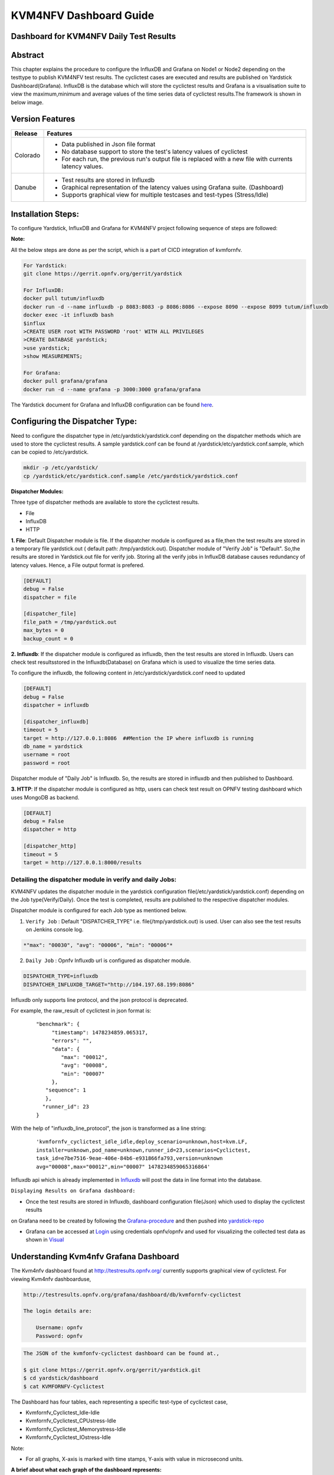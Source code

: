 .. This work is licensed under a Creative Commons Attribution 4.0 International License.

.. http://creativecommons.org/licenses/by/4.0

=======================
KVM4NFV Dashboard Guide
=======================

Dashboard for KVM4NFV Daily Test Results
----------------------------------------

Abstract
--------

This chapter explains the procedure to configure the InfluxDB and Grafana on Node1 or Node2
depending on the testtype to publish KVM4NFV test results. The cyclictest cases are executed
and results are published on Yardstick Dashboard(Grafana). InfluxDB is the database which will
store the cyclictest results and Grafana is a visualisation suite to view the maximum,minimum and
average values of the time series data of cyclictest results.The framework is shown in below image.

.. figure:: images/dashboard-architecture.png
   :name: dashboard-architecture
   :width: 100%
   :align: center

Version Features
----------------

+-----------------------------+--------------------------------------------+
|                             |                                            |
|      **Release**            |               **Features**                 |
|                             |                                            |
+=============================+============================================+
|                             | - Data published in Json file format       |
|       Colorado              | - No database support to store the test's  |
|                             |   latency values of cyclictest             |
|                             | - For each run, the previous run's output  |
|                             |   file is replaced with a new file with    |
|                             |   currents latency values.                 |
+-----------------------------+--------------------------------------------+
|                             | - Test results are stored in Influxdb      |
|                             | - Graphical representation of the latency  |
|       Danube                |   values using Grafana suite. (Dashboard)  |
|                             | - Supports graphical view for multiple     |
|                             |   testcases and test-types (Stress/Idle)   |
+-----------------------------+--------------------------------------------+


Installation Steps:
-------------------
To configure Yardstick, InfluxDB and Grafana for KVM4NFV project following sequence of steps are followed:

**Note:**

All the below steps are done as per the script, which is a part of CICD integration of kvmfornfv.

.. code:: bash

   For Yardstick:
   git clone https://gerrit.opnfv.org/gerrit/yardstick

   For InfluxDB:
   docker pull tutum/influxdb
   docker run -d --name influxdb -p 8083:8083 -p 8086:8086 --expose 8090 --expose 8099 tutum/influxdb
   docker exec -it influxdb bash
   $influx
   >CREATE USER root WITH PASSWORD 'root' WITH ALL PRIVILEGES
   >CREATE DATABASE yardstick;
   >use yardstick;
   >show MEASUREMENTS;

   For Grafana:
   docker pull grafana/grafana
   docker run -d --name grafana -p 3000:3000 grafana/grafana

The Yardstick document for Grafana and InfluxDB configuration can be found `here`_.

.. _here: https://wiki.opnfv.org/display/yardstick/How+to+deploy+InfluxDB+and+Grafana+locally

Configuring the Dispatcher Type:
---------------------------------
Need to configure the dispatcher type in /etc/yardstick/yardstick.conf depending on the dispatcher
methods which are used to store the cyclictest results. A sample yardstick.conf can be found at
/yardstick/etc/yardstick.conf.sample, which can be copied to /etc/yardstick.

.. code:: bash

    mkdir -p /etc/yardstick/
    cp /yardstick/etc/yardstick.conf.sample /etc/yardstick/yardstick.conf

**Dispatcher Modules:**

Three type of dispatcher methods are available to store the cyclictest results.

- File
- InfluxDB
- HTTP

**1. File**:  Default Dispatcher module is file. If the dispatcher module is configured as a file,then the test results are stored in a temporary file yardstick.out
( default path: /tmp/yardstick.out).
Dispatcher module of "Verify Job" is "Default". So,the results are stored in Yardstick.out file for verify job.
Storing all the verify jobs in InfluxDB database causes redundancy of latency values. Hence, a File output format is prefered.

.. code:: bash

    [DEFAULT]
    debug = False
    dispatcher = file

    [dispatcher_file]
    file_path = /tmp/yardstick.out
    max_bytes = 0
    backup_count = 0

**2. Influxdb**: If the dispatcher module is configured as influxdb, then the test results are stored in Influxdb.
Users can check test resultsstored in the Influxdb(Database) on Grafana which is used to visualize the time series data.

To configure the influxdb, the following content in /etc/yardstick/yardstick.conf need to updated

.. code:: bash

    [DEFAULT]
    debug = False
    dispatcher = influxdb

    [dispatcher_influxdb]
    timeout = 5
    target = http://127.0.0.1:8086  ##Mention the IP where influxdb is running
    db_name = yardstick
    username = root
    password = root

Dispatcher module of "Daily Job" is Influxdb. So, the results are stored in influxdb and then published to Dashboard.

**3. HTTP**: If the dispatcher module is configured as http, users can check test result on OPNFV testing dashboard which uses MongoDB as backend.

.. code:: bash

    [DEFAULT]
    debug = False
    dispatcher = http

    [dispatcher_http]
    timeout = 5
    target = http://127.0.0.1:8000/results

.. figure:: images/UseCaseDashboard.png


Detailing the dispatcher module in verify and daily Jobs:
~~~~~~~~~~~~~~~~~~~~~~~~~~~~~~~~~~~~~~~~~~~~~~~~~~~~~~~~~~

KVM4NFV updates the dispatcher module in the yardstick configuration file(/etc/yardstick/yardstick.conf) depending on the Job type(Verify/Daily).
Once the test is completed, results are published to the respective dispatcher modules.

Dispatcher module is configured for each Job type as mentioned below.

1. ``Verify Job`` : Default "DISPATCHER_TYPE" i.e. file(/tmp/yardstick.out) is used. User can also see the test results on Jenkins console log.

.. code:: bash

     *"max": "00030", "avg": "00006", "min": "00006"*

2. ``Daily Job`` : Opnfv Influxdb url is configured as dispatcher module.

.. code:: bash

     DISPATCHER_TYPE=influxdb
     DISPATCHER_INFLUXDB_TARGET="http://104.197.68.199:8086"

Influxdb only supports line protocol, and the json protocol is deprecated.

For example, the raw_result of cyclictest in json format is:
   ::

    "benchmark": {
         "timestamp": 1478234859.065317,
         "errors": "",
         "data": {
            "max": "00012",
            "avg": "00008",
            "min": "00007"
         },
       "sequence": 1
       },
      "runner_id": 23
    }


With the help of "influxdb_line_protocol", the json is transformed as a line string:
   ::

     'kvmfornfv_cyclictest_idle_idle,deploy_scenario=unknown,host=kvm.LF,
     installer=unknown,pod_name=unknown,runner_id=23,scenarios=Cyclictest,
     task_id=e7be7516-9eae-406e-84b6-e931866fa793,version=unknown
     avg="00008",max="00012",min="00007" 1478234859065316864'



Influxdb api which is already implemented in `Influxdb`_ will post the data in line format into the database.

``Displaying Results on Grafana dashboard:``

- Once the test results are stored in Influxdb, dashboard configuration file(Json) which used to display the cyclictest results
on Grafana need to be created by following the `Grafana-procedure`_ and then pushed into `yardstick-repo`_\

- Grafana can be accessed at `Login`_ using credentials opnfv/opnfv and used for visualizing the collected test data as shown in `Visual`_\


.. figure:: images/Dashboard-screenshot-1.png
   :name: dashboard-screenshot-1
   :width: 100%
   :align: center

.. figure:: images/Dashboard-screenshot-2.png
   :name: dashboard-screenshot-2
   :width: 100%
   :align: center

.. _Influxdb: https://git.opnfv.org/cgit/yardstick/tree/yardstick/dispatcher/influxdb.py

.. _Visual: http://testresults.opnfv.org/grafana/dashboard/db/kvmfornfv-cyclictest

.. _Login: http://testresults.opnfv.org/grafana/login

.. _Grafana-procedure: https://wiki.opnfv.org/display/yardstick/How+to+work+with+grafana+dashboard

.. _yardstick-repo: https://git.opnfv.org/cgit/yardstick/tree/dashboard/KVMFORNFV-Cyclictest

.. _GrafanaDoc: http://docs.grafana.org/

Understanding Kvm4nfv Grafana Dashboard
---------------------------------------

The Kvm4nfv dashboard found at http://testresults.opnfv.org/ currently supports graphical view of cyclictest. For viewing Kvm4nfv dashboarduse,

.. code:: bash

    http://testresults.opnfv.org/grafana/dashboard/db/kvmfornfv-cyclictest

    The login details are:

        Username: opnfv
        Password: opnfv


.. code:: bash

    The JSON of the kvmfonfv-cyclictest dashboard can be found at.,

    $ git clone https://gerrit.opnfv.org/gerrit/yardstick.git
    $ cd yardstick/dashboard
    $ cat KVMFORNFV-Cyclictest

The Dashboard has four tables, each representing a specific test-type of cyclictest case,

- Kvmfornfv_Cyclictest_Idle-Idle
- Kvmfornfv_Cyclictest_CPUstress-Idle
- Kvmfornfv_Cyclictest_Memorystress-Idle
- Kvmfornfv_Cyclictest_IOstress-Idle

Note:

- For all graphs, X-axis is marked with time stamps, Y-axis with value in microsecond units.

**A brief about what each graph of the dashboard represents:**

1. Idle-Idle Graph
~~~~~~~~~~~~~~~~~~~~
`Idle-Idle`_ graph displays the Average, Maximum and Minimum latency values obtained by running Idle_Idle test-type of the cyclictest.
Idle_Idle implies that no stress is applied on the Host or the Guest.

.. _Idle-Idle: http://testresults.opnfv.org/grafana/dashboard/db/kvmfornfv-cyclictest?panelId=10&fullscreen

.. figure:: images/Idle-Idle.png
   :name: Idle-Idle graph
   :width: 100%
   :align: center

2. CPU_Stress-Idle Graph
~~~~~~~~~~~~~~~~~~~~~~~~~
`Cpu_Stress-Idle`_ graph displays the Average, Maximum and Minimum latency values obtained by running Cpu-stress_Idle test-type of the cyclictest.
Cpu-stress_Idle implies that CPU stress is applied on the Host and no stress on the Guest.

.. _Cpu_stress-Idle: http://testresults.opnfv.org/grafana/dashboard/db/kvmfornfv-cyclictest?panelId=11&fullscreen

.. figure:: images/Cpustress-Idle.png
   :name: cpustress-idle graph
   :width: 100%
   :align: center

3. Memory_Stress-Idle Graph
~~~~~~~~~~~~~~~~~~~~~~~~~~~~~~~~
`Memory_Stress-Idle`_ graph displays the Average, Maximum and Minimum latency values obtained by running Memory-stress_Idle test-type of the Cyclictest.
Memory-stress_Idle implies that Memory stress is applied on the Host and no stress on the Guest.

.. _Memory_Stress-Idle: http://testresults.opnfv.org/grafana/dashboard/db/kvmfornfv-cyclictest?panelId=12&fullscreen

.. figure:: images/Memorystress-Idle.png
   :name: memorystress-idle graph
   :width: 100%
   :align: center

4. IO_Stress-Idle Graph
~~~~~~~~~~~~~~~~~~~~~~~~~
`IO_Stress-Idle`_ graph displays the Average, Maximum and Minimum latency values obtained by running IO-stress_Idle test-type of the Cyclictest.
IO-stress_Idle implies that IO stress is applied on the Host and no stress on the Guest.

.. _IO_Stress-Idle: http://testresults.opnfv.org/grafana/dashboard/db/kvmfornfv-cyclictest?panelId=13&fullscreen

.. figure:: images/IOstress-Idle.png
   :name: iostress-idle graph
   :width: 100%
   :align: center

Future Scope
-------------
The future work will include adding the kvmfornfv_Packet-forwarding test results into Grafana and influxdb.
